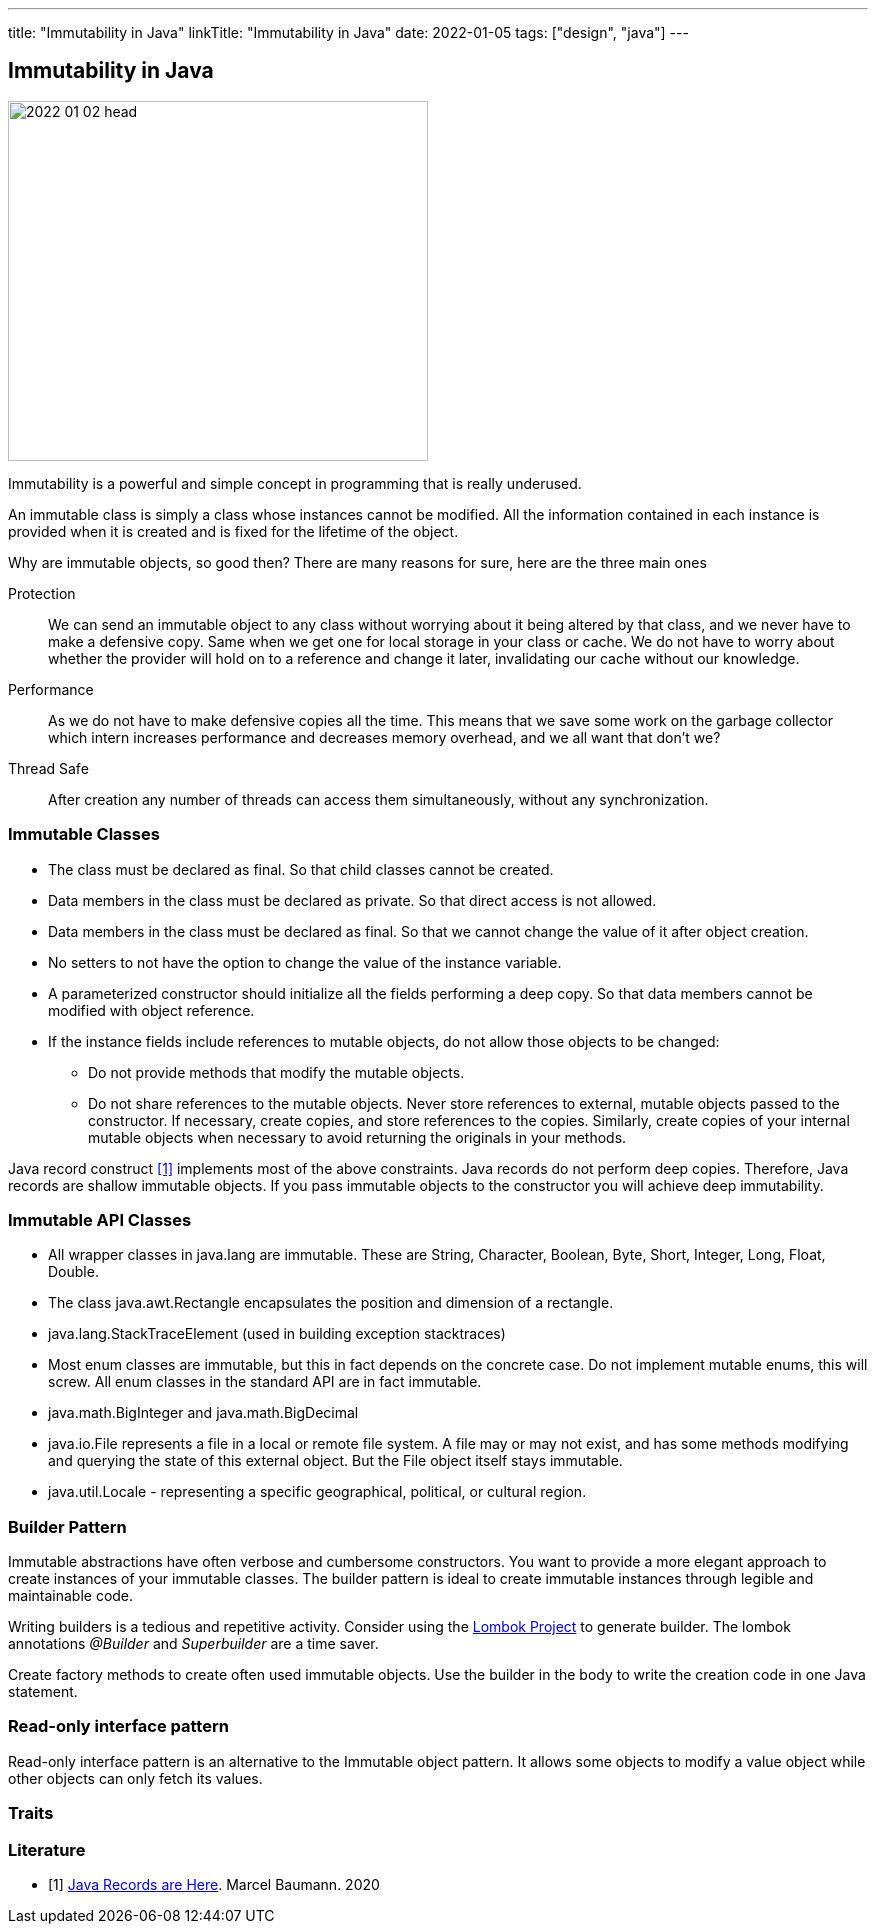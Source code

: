 ---
title: "Immutability in Java"
linkTitle: "Immutability in Java"
date: 2022-01-05
tags: ["design", "java"]
---

== Immutability in Java
:author: Marcel Baumann
:email: <marcel.baumann@tangly.net>
:homepage: https://www.tangly.net/
:company: https://www.tangly.net/[tangly llc]

image::2022-01-02-head.jpg[width=420,height=360,role=left]

Immutability is a powerful and simple concept in programming that is really underused.

An immutable class is simply a class whose instances cannot be modified.
All the information contained in each instance is provided when it is created and is fixed for the lifetime of the object.

Why are immutable objects, so good then?
There are many reasons for sure, here are the three main ones

Protection::
We can send an immutable object to any class without worrying about it being altered by that class, and we never have to make a defensive copy.
Same when we get one for local storage in your class or cache.
We do not have to worry about whether the provider will hold on to a reference and change it later, invalidating our cache without our knowledge.
Performance::
As we do not have to make defensive copies all the time.
This means that we save some work on the garbage collector which intern increases performance and decreases memory overhead, and we all want that don't we?
Thread Safe::
After creation any number of threads can access them simultaneously, without any synchronization.

=== Immutable Classes

* The class must be declared as final.
So that child classes cannot be created.
* Data members in the class must be declared as private.
So that direct access is not allowed.
* Data members in the class must be declared as final.
So that we cannot change the value of it after object creation.
* No setters to not have the option to change the value of the instance variable.
* A parameterized constructor should initialize all the fields performing a deep copy.
So that data members cannot be modified with object reference.
* If the instance fields include references to mutable objects, do not allow those objects to be changed:
** Do not provide methods that modify the mutable objects.
** Do not share references to the mutable objects.
Never store references to external, mutable objects passed to the constructor.
If necessary, create copies, and store references to the copies.
Similarly, create copies of your internal mutable objects when necessary to avoid returning the originals in your methods.

Java record construct <<java-record>> implements most of the above constraints.
Java records do not perform deep copies.
Therefore, Java records are shallow immutable objects.
If you pass immutable objects to the constructor you will achieve deep immutability.

=== Immutable API Classes

* All wrapper classes in java.lang are immutable.
These are String, Character, Boolean, Byte, Short, Integer, Long, Float, Double.
* The class java.awt.Rectangle encapsulates the position and dimension of a rectangle.
* java.lang.StackTraceElement (used in building exception stacktraces)
* Most enum classes are immutable, but this in fact depends on the concrete case.
Do not implement mutable enums, this will screw.
All enum classes in the standard API are in fact immutable.
* java.math.BigInteger and java.math.BigDecimal
* java.io.File represents a file in a local or remote file system.
A file may or may not exist, and has some methods modifying and querying the state of this external object.
But the File object itself stays immutable.
* java.util.Locale - representing a specific geographical, political, or cultural region.

=== Builder Pattern

Immutable abstractions have often verbose and cumbersome constructors.
You want to provide a more elegant approach to create instances of your immutable classes.
The builder pattern is ideal to create immutable instances through legible and maintainable code.

Writing builders is a tedious and repetitive activity.
Consider using the https://projectlombok.org/[Lombok Project] to generate builder.
The lombok annotations _@Builder_ and _Superbuilder_ are a time saver.

Create factory methods to create often used immutable objects.
Use the builder in the body to write the creation code in one Java statement.

=== Read-only interface pattern

Read-only interface pattern is an alternative to the Immutable object pattern.
It allows some objects to modify a value object while other objects can only fetch its values.

=== Traits

[bibliography]
=== Literature

* [[[java-record, 1]]] link:../../2020/java-records-are-here-available-in-jdk-14/[Java Records are Here].
Marcel Baumann. 2020
